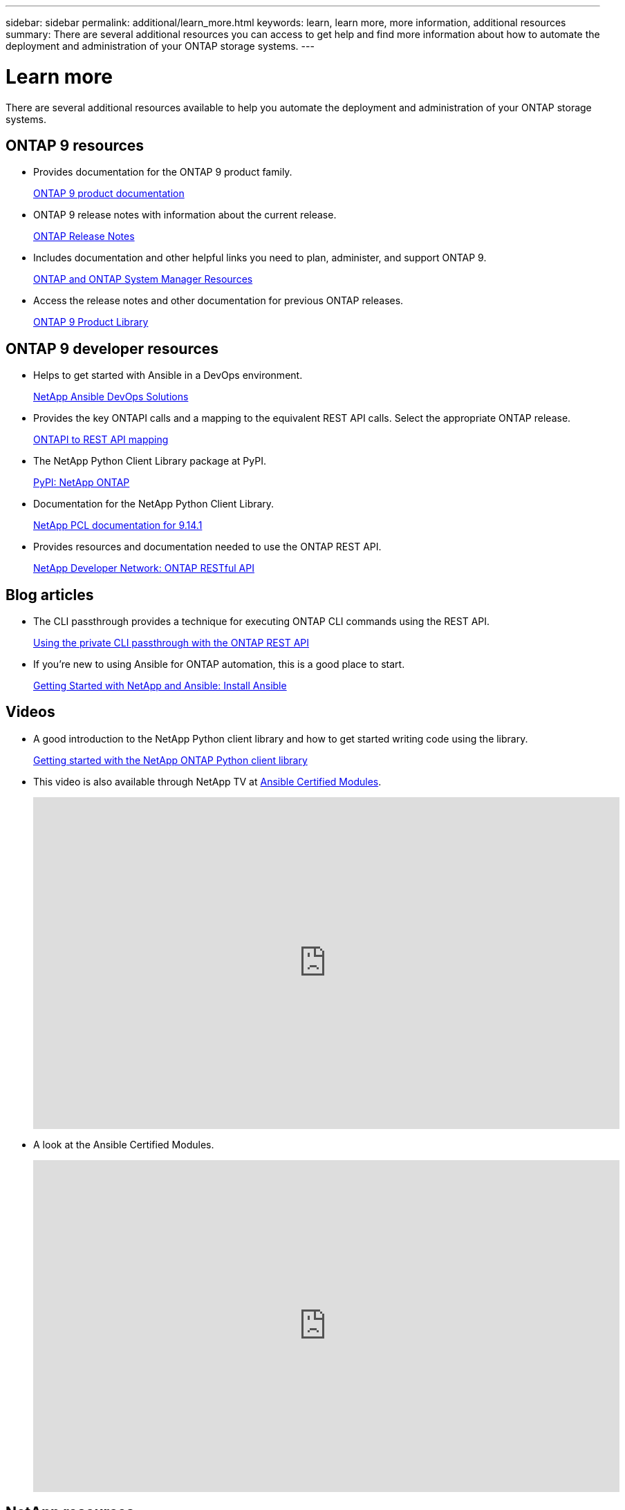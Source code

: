 ---
sidebar: sidebar
permalink: additional/learn_more.html
keywords: learn, learn more, more information, additional resources
summary: There are several additional resources you can access to get help and find more information about how to automate the deployment and administration of your ONTAP storage systems.
---

= Learn more
:hardbreaks:
:nofooter:
:icons: font
:linkattrs:
:imagesdir: ../media/

[.lead]
There are several additional resources available to help you automate the deployment and administration of your ONTAP storage systems.

== ONTAP 9 resources

* Provides documentation for the ONTAP 9 product family.
+
https://docs.netapp.com/us-en/ontap-family/[ONTAP 9 product documentation^]

* ONTAP 9 release notes with information about the current release.
+
https://library.netapp.com/ecm/ecm_download_file/ECMLP2492508[ONTAP Release Notes^]

* Includes documentation and other helpful links you need to plan, administer, and support ONTAP 9.
+
https://www.netapp.com/us/documentation/ontap-and-oncommand-system-manager.aspx[ONTAP and ONTAP System Manager Resources^]

* Access the release notes and other documentation for previous ONTAP releases.
+
https://mysupport.netapp.com/documentation/productlibrary/index.html?productID=62286[ONTAP 9 Product Library^]

== ONTAP 9 developer resources

* Helps to get started with Ansible in a DevOps environment.
+
https://www.netapp.com/devops-solutions/ansible/[NetApp Ansible DevOps Solutions^]

* Provides the key ONTAPI calls and a mapping to the equivalent REST API calls. Select the appropriate ONTAP release.
+
link:../migrate/mapping.html[ONTAPI to REST API mapping]

* The NetApp Python Client Library package at PyPI.
+
https://pypi.org/project/netapp-ontap[PyPI: NetApp ONTAP^]

* Documentation for the NetApp Python Client Library.
+
https://library.netapp.com/ecmdocs/ECMLP2886776/html/index.html[NetApp PCL documentation for 9.14.1^]

* Provides resources and documentation needed to use the ONTAP REST API.
+
https://devnet.netapp.com/restapi.php[NetApp Developer Network: ONTAP RESTful API^]

== Blog articles

* The CLI passthrough provides a technique for executing ONTAP CLI commands using the REST API.
+
https://netapp.io/2020/11/09/private-cli-passthrough-ontap-rest-api[Using the private CLI passthrough with the ONTAP REST API^]

* If you're new to using Ansible for ONTAP automation, this is a good place to start.
+
https://netapp.io/2018/10/08/getting-started-with-netapp-and-ansible-install-ansible[Getting Started with NetApp and Ansible: Install Ansible^]

== Videos

* A good introduction to the NetApp Python client library and how to get started writing code using the library.
+
https://www.youtube.com/watch?v=Wws3SB5d9Ss[Getting started with the NetApp ONTAP Python client library^]

* This video is also available through NetApp TV at link:https://tv.netapp.com/detail/video/6217195551001[Ansible Certified Modules^].
+
video::L5DZBV_Sg9E[youtube, width=848, height=480]

* A look at the Ansible Certified Modules.
+
video::ZlmQ5IuVZD8[youtube, width=848, height=480]

== NetApp resources

* Access troubleshooting tools, documentation, and technical support assistance.
+
https://mysupport.netapp.com/[NetApp Support^]

* Access requirements and compatibility information related to using ONTAP 9 and the ONTAP REST API.
+
https://mysupport.netapp.com/matrix[NetApp Interoperability Matrix Tool^]

* Access technical reports, white papers, and other documents.
+
http://www.netapp.com/us/library/index.aspx[NetApp library of technical reports and white papers^]
